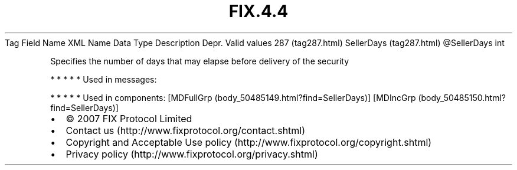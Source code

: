 .TH FIX.4.4 "" "" "Tag #287"
Tag
Field Name
XML Name
Data Type
Description
Depr.
Valid values
287 (tag287.html)
SellerDays (tag287.html)
\@SellerDays
int
.PP
Specifies the number of days that may elapse before delivery of the
security
.PP
   *   *   *   *   *
Used in messages:
.PP
   *   *   *   *   *
Used in components:
[MDFullGrp (body_50485149.html?find=SellerDays)]
[MDIncGrp (body_50485150.html?find=SellerDays)]

.PD 0
.P
.PD

.PP
.PP
.IP \[bu] 2
© 2007 FIX Protocol Limited
.IP \[bu] 2
Contact us (http://www.fixprotocol.org/contact.shtml)
.IP \[bu] 2
Copyright and Acceptable Use policy (http://www.fixprotocol.org/copyright.shtml)
.IP \[bu] 2
Privacy policy (http://www.fixprotocol.org/privacy.shtml)
